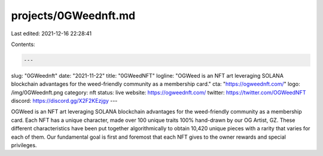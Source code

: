 projects/0GWeednft.md
=====================

Last edited: 2021-12-16 22:28:41

Contents:

.. code-block:: md

    ---
slug: "0GWeednft"
date: "2021-11-22"
title: "0GWeedNFT"
logline: "OGWeed is an NFT art leveraging SOLANA blockchain advantages for the weed-friendly community as a membership card."
cta: "https://ogweednft.com/"
logo: /img/0GWeednft.png
category: nft
status: live
website: https://ogweednft.com/
twitter: https://twitter.com/OGWeedNFT
discord: https://discord.gg/X2F2KEzjgy
---

OGWeed is an NFT art leveraging SOLANA blockchain advantages for the weed-friendly community as a membership card. Each NFT has a unique character, made over 100 unique traits 100% hand-drawn by our OG Artist, GZ.
These different characteristics have been put together algorithmically to obtain 10,420 unique pieces with a rarity that varies for each of them. Our fundamental goal is first and foremost that each NFT gives to the owner rewards and special privileges.


